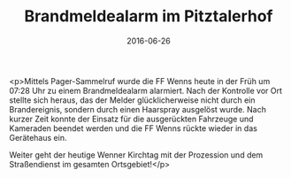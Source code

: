 #+TITLE: Brandmeldealarm im Pitztalerhof
#+DATE: 2016-06-26
#+FACEBOOK_URL: https://facebook.com/ffwenns/posts/1141182942623496

<p>Mittels Pager-Sammelruf wurde die FF Wenns heute in der Früh um 07:28 Uhr zu einem Brandmeldealarm alarmiert. Nach der Kontrolle vor Ort stellte sich heraus, das der Melder glücklicherweise nicht durch ein Brandereignis, sondern durch einen Haarspray ausgelöst wurde. Nach kurzer Zeit konnte der Einsatz für die ausgerückten Fahrzeuge und Kameraden beendet werden und die FF Wenns rückte wieder in das Gerätehaus ein.

Weiter geht der heutige Wenner Kirchtag mit der Prozession und dem Straßendienst im gesamten Ortsgebiet!</p>
